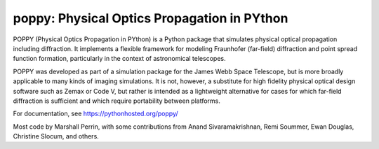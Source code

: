 ================================================
poppy: Physical Optics Propagation in PYthon
================================================

.. image:: https://pypip.in/v/poppy/badge.png
    :target: https://pypi.python.org/pypi/poppy

.. image:: https://pypip.in/d/poppy/badge.png
    :target: https://pypi.python.org/pypi/poppy


POPPY (Physical Optics Propagation in PYthon) is a Python package that
simulates physical optical propagation including diffraction. It implements a
flexible framework for modeling Fraunhofer (far-field) diffraction and point
spread function formation, particularly in the context of astronomical
telescopes. 

POPPY was developed as part of a simulation package for the James Webb Space
Telescope, but is more broadly applicable to many kinds of imaging simulations.
It is not, however, a substitute for high fidelity physical optical design
software such as Zemax or Code V, but rather is intended as a lightweight
alternative for cases for which far-field diffraction is sufficient and which
require portability between platforms. 


For documentation, see https://pythonhosted.org/poppy/


Most code by Marshall Perrin, with some contributions from 
Anand Sivaramakrishnan, Remi Soummer, Ewan Douglas, Christine Slocum, and others.



